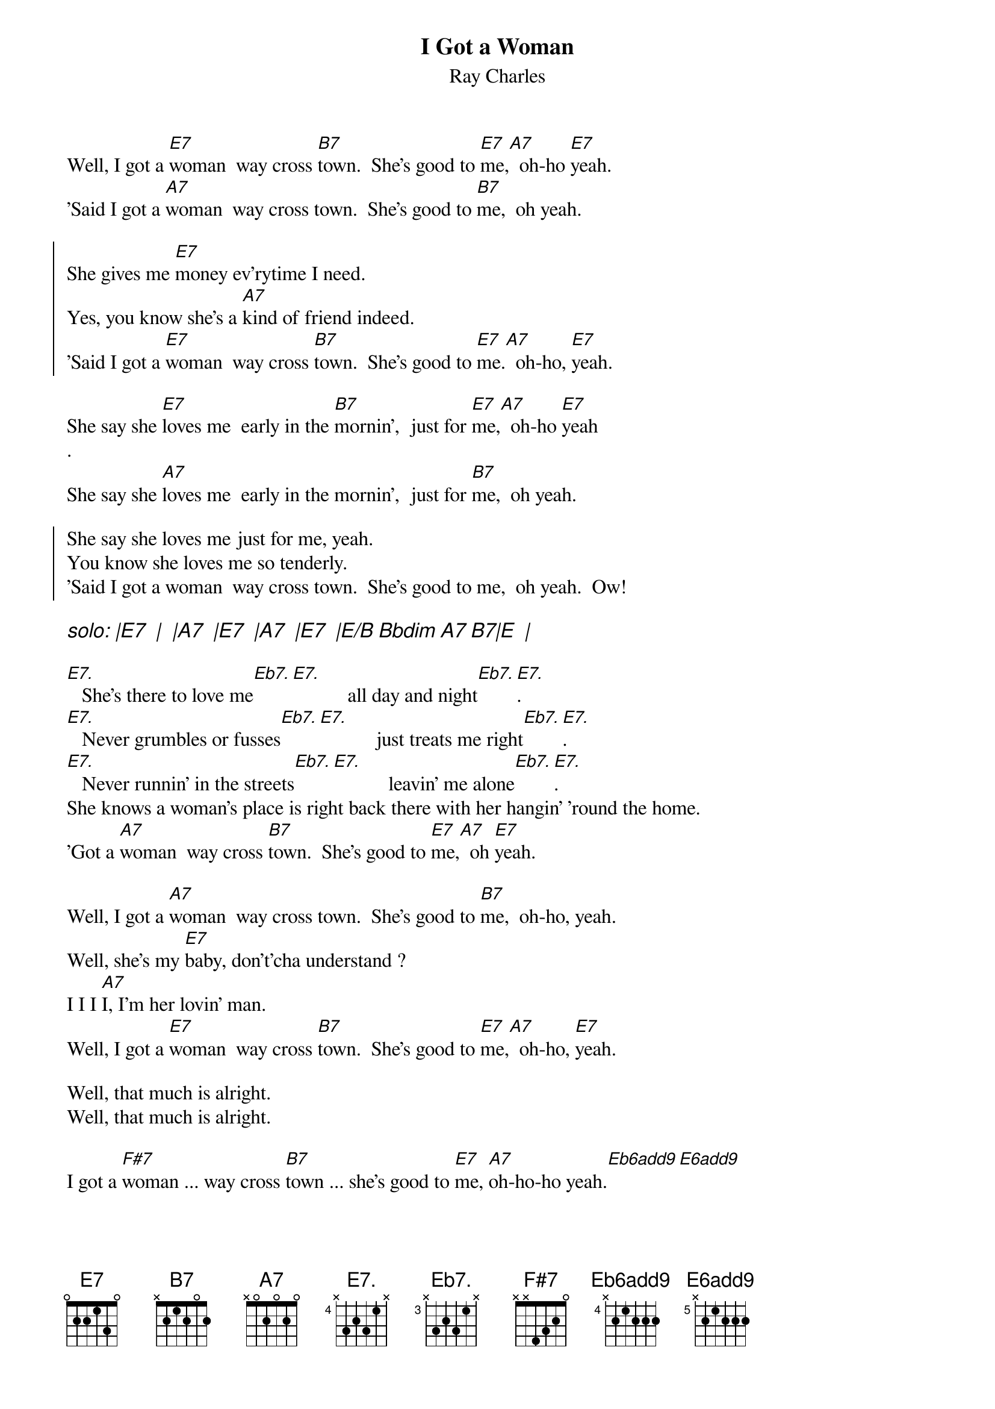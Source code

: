 {t: I Got a Woman}
{st: Ray Charles}
# as sung by the Beatles on _Live at the BBC_
# lyrics from Dean Myers <Dean.Myers@Ebay.Sun.Com>
# chords from Maurizio Codogno <mau@beatles.cselt.stet.it>
{define: Eb7. base-fret 3 frets x 3 2 3 1 x}
{define: E7. base-fret 4 frets x 3 2 3 1 x}
{define: Eb6add9 base-fret 4 frets x 2 1 2 2 2}
{define: E6add9 base-fret 5 frets x 2 1 2 2 2}
Well, I got a [E7]woman  way cross [B7]town.  She's good to [E7]me,[A7]  oh-ho [E7]yeah.
'Said I got a [A7]woman  way cross town.  She's good to [B7]me,  oh yeah.

{soc}
She gives me [E7]money ev'rytime I need.
Yes, you know she's a [A7]kind of friend indeed.
'Said I got a [E7]woman  way cross [B7]town.  She's good to [E7]me.[A7]  oh-ho, [E7]yeah.
{eoc}

She say she [E7]loves me  early in the [B7]mornin',  just for [E7]me,[A7]  oh-ho [E7]yeah
.
She say she [A7]loves me  early in the mornin',  just for [B7]me,  oh yeah.

{soc}
She say she loves me just for me, yeah.
You know she loves me so tenderly.
'Said I got a woman  way cross town.  She's good to me,  oh yeah.  Ow!
{eoc}

{ci: solo: |E7  |  |A7  |E7  |A7  |E7  |E/B Bbdim A7 B7|E  |}

[E7.]   She's there to love me[Eb7.][E7.]           all day and night[Eb7.][E7.].
[E7.]   Never grumbles or fusses[Eb7.][E7.]           just treats me right[Eb7.][E7.].
[E7.]   Never runnin' in the streets[Eb7.][E7.]           leavin' me alone[Eb7.][E7.].
She knows a woman's place is right back there with her hangin' 'round the home.
'Got a [A7]woman  way cross [B7]town.  She's good to [E7]me,[A7]  oh [E7]yeah.

Well, I got a [A7]woman  way cross town.  She's good to [B7]me,  oh-ho, yeah.
Well, she's my [E7]baby, don't'cha understand ?
I I I [A7]I, I'm her lovin' man.
Well, I got a [E7]woman  way cross [B7]town.  She's good to [E7]me,[A7]  oh-ho, [E7]yeah.

Well, that much is alright.
Well, that much is alright.

I got a [F#7]woman ... way cross [B7]town ... she's good to [E7]me, [A7]oh-ho-ho yeah.[Eb6add9][E6add9]
